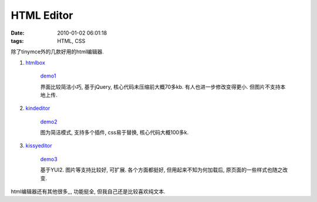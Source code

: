 HTML Editor
======================================

:date: 2010-01-02 06:01:18
:tags: HTML, CSS

除了tinymce外的几款好用的html编辑器.

1) `htmlbox <http://remiya.com/cms/projects/jquery-plugins/htmlbox/>`_

    .. image:: http://lizziepic.appspot.com/img?img_id=aglsaXp6aWVwaWNyDAsSBVBob3RvGNJzDA

    `demo1 <http://lizzzzzz.appspot.com/editor/ebox/demo_full.html>`_

    界面比较简洁小巧, 基于jQuery, 核心代码未压缩前大概70多kb. 有人也进一步修改变得更小.
    但图片不支持本地上传.


2) `kindeditor <http://kindsoft.net/demo.php>`_

    .. image:: http://lizziepic.appspot.com/img?img_id=aglsaXp6aWVwaWNyDAsSBVBob3RvGLl7DA

    `demo2 <http://lizzzzzz.appspot.com/editor/kindeditor.html>`_

    图为简洁模式, 支持多个插件, css易于替换, 核心代码大概100多k.


3) `kissyeditor <http://code.google.com/p/kissy/>`_

    .. image:: http://lizziepic.appspot.com/img?img_id=aglsaXp6aWVwaWNyDAsSBVBob3RvGNNzDA

    `demo3 <http://lizzzzzz.appspot.com/editor/kissy.html>`_

    基于YUI2. 图片等支持比较好, 可扩展. 各个方面都挺好, 但用起来不知为何加载后, 原页面的一些样式也随之改变.


html编辑器还有其他很多,,, 功能挺全, 但我自己还是比较喜欢纯文本.